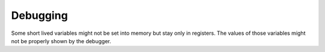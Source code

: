 
Debugging
=========

Some short lived variables might not be set into memory but stay only in
registers. The values of those variables might not be properly shown by the debugger.
